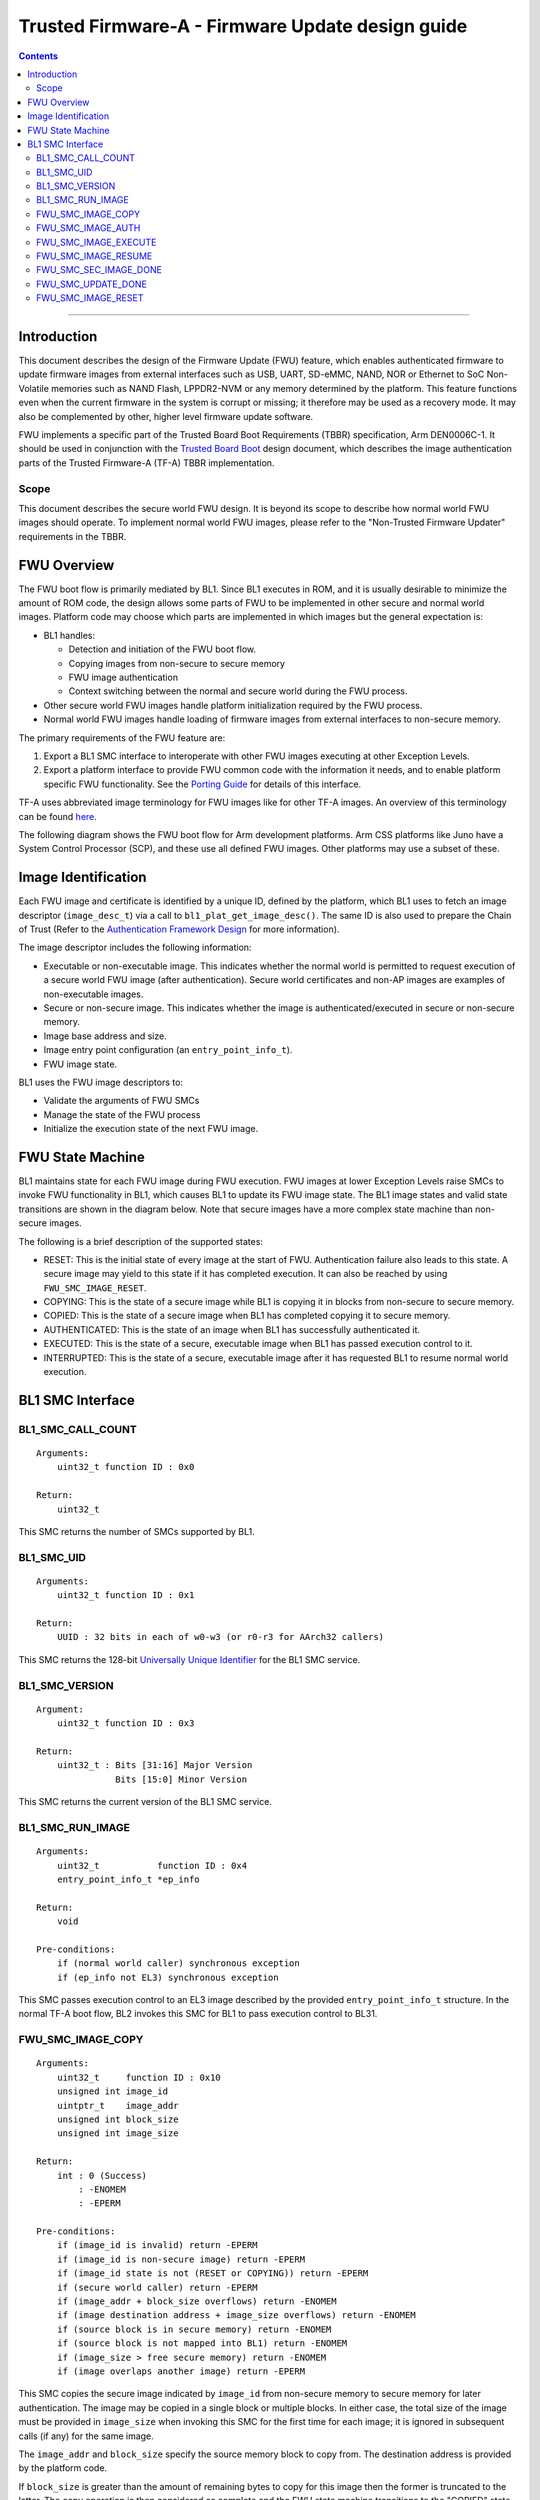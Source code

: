 Trusted Firmware-A - Firmware Update design guide
=================================================




.. contents::

--------------

Introduction
------------

This document describes the design of the Firmware Update (FWU) feature, which
enables authenticated firmware to update firmware images from external
interfaces such as USB, UART, SD-eMMC, NAND, NOR or Ethernet to SoC Non-Volatile
memories such as NAND Flash, LPPDR2-NVM or any memory determined by the
platform. This feature functions even when the current firmware in the system
is corrupt or missing; it therefore may be used as a recovery mode. It may also
be complemented by other, higher level firmware update software.

FWU implements a specific part of the Trusted Board Boot Requirements (TBBR)
specification, Arm DEN0006C-1. It should be used in conjunction with the
`Trusted Board Boot`_ design document, which describes the image authentication
parts of the Trusted Firmware-A (TF-A) TBBR implementation.

Scope
~~~~~

This document describes the secure world FWU design. It is beyond its scope to
describe how normal world FWU images should operate. To implement normal world
FWU images, please refer to the "Non-Trusted Firmware Updater" requirements in
the TBBR.

FWU Overview
------------

The FWU boot flow is primarily mediated by BL1. Since BL1 executes in ROM, and
it is usually desirable to minimize the amount of ROM code, the design allows
some parts of FWU to be implemented in other secure and normal world images.
Platform code may choose which parts are implemented in which images but the
general expectation is:

-  BL1 handles:

   -  Detection and initiation of the FWU boot flow.
   -  Copying images from non-secure to secure memory
   -  FWU image authentication
   -  Context switching between the normal and secure world during the FWU
      process.

-  Other secure world FWU images handle platform initialization required by
   the FWU process.
-  Normal world FWU images handle loading of firmware images from external
   interfaces to non-secure memory.

The primary requirements of the FWU feature are:

#. Export a BL1 SMC interface to interoperate with other FWU images executing
   at other Exception Levels.
#. Export a platform interface to provide FWU common code with the information
   it needs, and to enable platform specific FWU functionality. See the
   `Porting Guide`_ for details of this interface.

TF-A uses abbreviated image terminology for FWU images like for other TF-A
images. An overview of this terminology can be found `here`_.

The following diagram shows the FWU boot flow for Arm development platforms.
Arm CSS platforms like Juno have a System Control Processor (SCP), and these
use all defined FWU images. Other platforms may use a subset of these.

|Flow Diagram|

Image Identification
--------------------

Each FWU image and certificate is identified by a unique ID, defined by the
platform, which BL1 uses to fetch an image descriptor (``image_desc_t``) via a
call to ``bl1_plat_get_image_desc()``. The same ID is also used to prepare the
Chain of Trust (Refer to the `Authentication Framework Design`_
for more information).

The image descriptor includes the following information:

-  Executable or non-executable image. This indicates whether the normal world
   is permitted to request execution of a secure world FWU image (after
   authentication). Secure world certificates and non-AP images are examples
   of non-executable images.
-  Secure or non-secure image. This indicates whether the image is
   authenticated/executed in secure or non-secure memory.
-  Image base address and size.
-  Image entry point configuration (an ``entry_point_info_t``).
-  FWU image state.

BL1 uses the FWU image descriptors to:

-  Validate the arguments of FWU SMCs
-  Manage the state of the FWU process
-  Initialize the execution state of the next FWU image.

FWU State Machine
-----------------

BL1 maintains state for each FWU image during FWU execution. FWU images at lower
Exception Levels raise SMCs to invoke FWU functionality in BL1, which causes
BL1 to update its FWU image state. The BL1 image states and valid state
transitions are shown in the diagram below. Note that secure images have a more
complex state machine than non-secure images.

|FWU state machine|

The following is a brief description of the supported states:

-  RESET: This is the initial state of every image at the start of FWU.
   Authentication failure also leads to this state. A secure
   image may yield to this state if it has completed execution.
   It can also be reached by using ``FWU_SMC_IMAGE_RESET``.

-  COPYING: This is the state of a secure image while BL1 is copying it
   in blocks from non-secure to secure memory.

-  COPIED: This is the state of a secure image when BL1 has completed
   copying it to secure memory.

-  AUTHENTICATED: This is the state of an image when BL1 has successfully
   authenticated it.

-  EXECUTED: This is the state of a secure, executable image when BL1 has
   passed execution control to it.

-  INTERRUPTED: This is the state of a secure, executable image after it has
   requested BL1 to resume normal world execution.

BL1 SMC Interface
-----------------

BL1_SMC_CALL_COUNT
~~~~~~~~~~~~~~~~~~

::

    Arguments:
        uint32_t function ID : 0x0

    Return:
        uint32_t

This SMC returns the number of SMCs supported by BL1.

BL1_SMC_UID
~~~~~~~~~~~

::

    Arguments:
        uint32_t function ID : 0x1

    Return:
        UUID : 32 bits in each of w0-w3 (or r0-r3 for AArch32 callers)

This SMC returns the 128-bit `Universally Unique Identifier`_ for the
BL1 SMC service.

BL1_SMC_VERSION
~~~~~~~~~~~~~~~

::

    Argument:
        uint32_t function ID : 0x3

    Return:
        uint32_t : Bits [31:16] Major Version
                   Bits [15:0] Minor Version

This SMC returns the current version of the BL1 SMC service.

BL1_SMC_RUN_IMAGE
~~~~~~~~~~~~~~~~~

::

    Arguments:
        uint32_t           function ID : 0x4
        entry_point_info_t *ep_info

    Return:
        void

    Pre-conditions:
        if (normal world caller) synchronous exception
        if (ep_info not EL3) synchronous exception

This SMC passes execution control to an EL3 image described by the provided
``entry_point_info_t`` structure. In the normal TF-A boot flow, BL2 invokes
this SMC for BL1 to pass execution control to BL31.

FWU_SMC_IMAGE_COPY
~~~~~~~~~~~~~~~~~~

::

    Arguments:
        uint32_t     function ID : 0x10
        unsigned int image_id
        uintptr_t    image_addr
        unsigned int block_size
        unsigned int image_size

    Return:
        int : 0 (Success)
            : -ENOMEM
            : -EPERM

    Pre-conditions:
        if (image_id is invalid) return -EPERM
        if (image_id is non-secure image) return -EPERM
        if (image_id state is not (RESET or COPYING)) return -EPERM
        if (secure world caller) return -EPERM
        if (image_addr + block_size overflows) return -ENOMEM
        if (image destination address + image_size overflows) return -ENOMEM
        if (source block is in secure memory) return -ENOMEM
        if (source block is not mapped into BL1) return -ENOMEM
        if (image_size > free secure memory) return -ENOMEM
        if (image overlaps another image) return -EPERM

This SMC copies the secure image indicated by ``image_id`` from non-secure memory
to secure memory for later authentication. The image may be copied in a single
block or multiple blocks. In either case, the total size of the image must be
provided in ``image_size`` when invoking this SMC for the first time for each
image; it is ignored in subsequent calls (if any) for the same image.

The ``image_addr`` and ``block_size`` specify the source memory block to copy from.
The destination address is provided by the platform code.

If ``block_size`` is greater than the amount of remaining bytes to copy for this
image then the former is truncated to the latter. The copy operation is then
considered as complete and the FWU state machine transitions to the "COPIED"
state. If there is still more to copy, the FWU state machine stays in or
transitions to the COPYING state (depending on the previous state).

When using multiple blocks, the source blocks do not necessarily need to be in
contiguous memory.

Once the SMC is handled, BL1 returns from exception to the normal world caller.

FWU_SMC_IMAGE_AUTH
~~~~~~~~~~~~~~~~~~

::

    Arguments:
        uint32_t     function ID : 0x11
        unsigned int image_id
        uintptr_t    image_addr
        unsigned int image_size

    Return:
        int : 0 (Success)
            : -ENOMEM
            : -EPERM
            : -EAUTH

    Pre-conditions:
        if (image_id is invalid) return -EPERM
        if (secure world caller)
            if (image_id state is not RESET) return -EPERM
            if (image_addr/image_size is not mapped into BL1) return -ENOMEM
        else // normal world caller
            if (image_id is secure image)
                if (image_id state is not COPIED) return -EPERM
            else // image_id is non-secure image
                if (image_id state is not RESET) return -EPERM
                if (image_addr/image_size is in secure memory) return -ENOMEM
                if (image_addr/image_size not mapped into BL1) return -ENOMEM

This SMC authenticates the image specified by ``image_id``. If the image is in the
RESET state, BL1 authenticates the image in place using the provided
``image_addr`` and ``image_size``. If the image is a secure image in the COPIED
state, BL1 authenticates the image from the secure memory that BL1 previously
copied the image into.

BL1 returns from exception to the caller. If authentication succeeds then BL1
sets the image state to AUTHENTICATED. If authentication fails then BL1 returns
the -EAUTH error and sets the image state back to RESET.

FWU_SMC_IMAGE_EXECUTE
~~~~~~~~~~~~~~~~~~~~~

::

    Arguments:
        uint32_t     function ID : 0x12
        unsigned int image_id

    Return:
        int : 0 (Success)
            : -EPERM

    Pre-conditions:
        if (image_id is invalid) return -EPERM
        if (secure world caller) return -EPERM
        if (image_id is non-secure image) return -EPERM
        if (image_id is non-executable image) return -EPERM
        if (image_id state is not AUTHENTICATED) return -EPERM

This SMC initiates execution of a previously authenticated image specified by
``image_id``, in the other security world to the caller. The current
implementation only supports normal world callers initiating execution of a
secure world image.

BL1 saves the normal world caller's context, sets the secure image state to
EXECUTED, and returns from exception to the secure image.

FWU_SMC_IMAGE_RESUME
~~~~~~~~~~~~~~~~~~~~

::

    Arguments:
        uint32_t   function ID : 0x13
        register_t image_param

    Return:
        register_t : image_param (Success)
                   : -EPERM

    Pre-conditions:
        if (normal world caller and no INTERRUPTED secure image) return -EPERM

This SMC resumes execution in the other security world while there is a secure
image in the EXECUTED/INTERRUPTED state.

For normal world callers, BL1 sets the previously interrupted secure image state
to EXECUTED. For secure world callers, BL1 sets the previously executing secure
image state to INTERRUPTED. In either case, BL1 saves the calling world's
context, restores the resuming world's context and returns from exception into
the resuming world. If the call is successful then the caller provided
``image_param`` is returned to the resumed world, otherwise an error code is
returned to the caller.

FWU_SMC_SEC_IMAGE_DONE
~~~~~~~~~~~~~~~~~~~~~~

::

    Arguments:
        uint32_t function ID : 0x14

    Return:
        int : 0 (Success)
            : -EPERM

    Pre-conditions:
        if (normal world caller) return -EPERM

This SMC indicates completion of a previously executing secure image.

BL1 sets the previously executing secure image state to the RESET state,
restores the normal world context and returns from exception into the normal
world.

FWU_SMC_UPDATE_DONE
~~~~~~~~~~~~~~~~~~~

::

    Arguments:
        uint32_t   function ID : 0x15
        register_t client_cookie

    Return:
        N/A

This SMC completes the firmware update process. BL1 calls the platform specific
function ``bl1_plat_fwu_done``, passing the optional argument ``client_cookie`` as
a ``void *``. The SMC does not return.

FWU_SMC_IMAGE_RESET
~~~~~~~~~~~~~~~~~~~

::

    Arguments:
        uint32_t     function ID : 0x16
        unsigned int image_id

    Return:
        int : 0 (Success)
            : -EPERM

    Pre-conditions:
        if (secure world caller) return -EPERM
        if (image in EXECUTED) return -EPERM

This SMC sets the state of an image to RESET and zeroes the memory used by it.

This is only allowed if the image is not being executed.

--------------

*Copyright (c) 2015-2018, Arm Limited and Contributors. All rights reserved.*

.. _Trusted Board Boot: ./trusted-board-boot.rst
.. _Porting Guide: ../getting_started/porting-guide.rst
.. _here: https://github.com/ARM-software/arm-trusted-firmware/wiki/ARM-Trusted-Firmware-Image-Terminology
.. _Authentication Framework Design: ./auth-framework.rst
.. _Universally Unique Identifier: https://tools.ietf.org/rfc/rfc4122.txt

.. |Flow Diagram| image:: diagrams/fwu_flow.png?raw=true
.. |FWU state machine| image:: diagrams/fwu_states.png?raw=true
